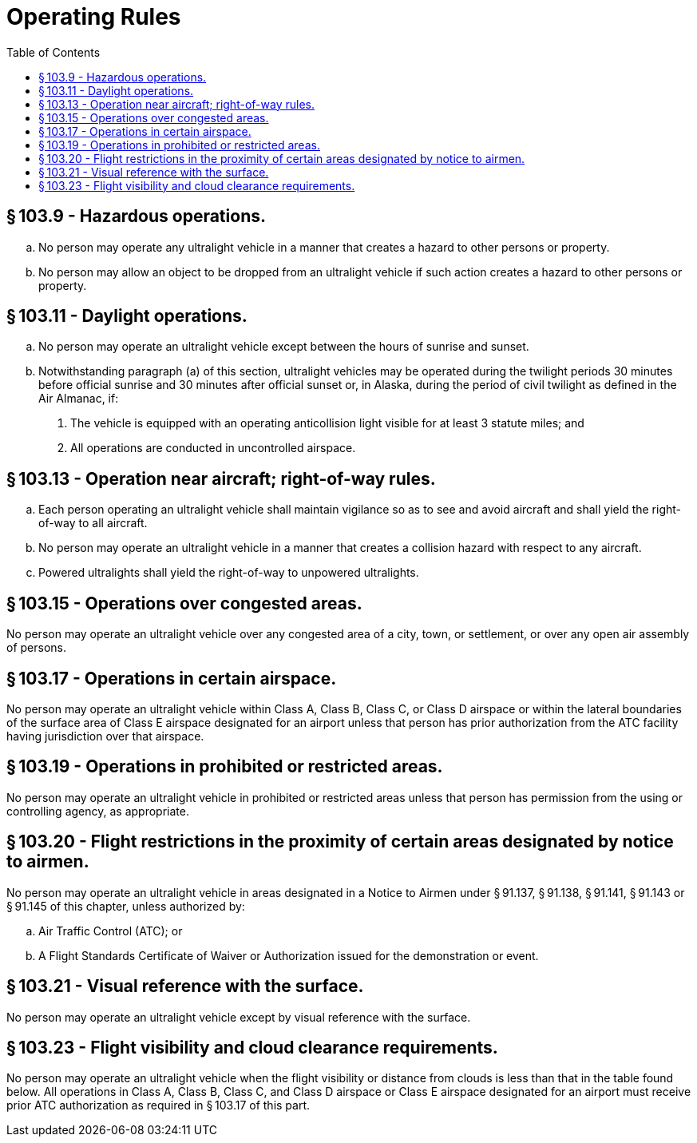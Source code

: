 # Operating Rules
:toc:

## § 103.9 - Hazardous operations.

[loweralpha]
. No person may operate any ultralight vehicle in a manner that creates a hazard to other persons or property.
. No person may allow an object to be dropped from an ultralight vehicle if such action creates a hazard to other persons or property.

## § 103.11 - Daylight operations.

[loweralpha]
. No person may operate an ultralight vehicle except between the hours of sunrise and sunset.
. Notwithstanding paragraph (a) of this section, ultralight vehicles may be operated during the twilight periods 30 minutes before official sunrise and 30 minutes after official sunset or, in Alaska, during the period of civil twilight as defined in the Air Almanac, if:
[arabic]
.. The vehicle is equipped with an operating anticollision light visible for at least 3 statute miles; and
.. All operations are conducted in uncontrolled airspace.

## § 103.13 - Operation near aircraft; right-of-way rules.

[loweralpha]
. Each person operating an ultralight vehicle shall maintain vigilance so as to see and avoid aircraft and shall yield the right-of-way to all aircraft.
. No person may operate an ultralight vehicle in a manner that creates a collision hazard with respect to any aircraft.
. Powered ultralights shall yield the right-of-way to unpowered ultralights.

## § 103.15 - Operations over congested areas.

No person may operate an ultralight vehicle over any congested area of a city, town, or settlement, or over any open air assembly of persons.

## § 103.17 - Operations in certain airspace.

No person may operate an ultralight vehicle within Class A, Class B, Class C, or Class D airspace or within the lateral boundaries of the surface area of Class E airspace designated for an airport unless that person has prior authorization from the ATC facility having jurisdiction over that airspace.

## § 103.19 - Operations in prohibited or restricted areas.

No person may operate an ultralight vehicle in prohibited or restricted areas unless that person has permission from the using or controlling agency, as appropriate.

## § 103.20 - Flight restrictions in the proximity of certain areas designated by notice to airmen.

No person may operate an ultralight vehicle in areas designated in a Notice to Airmen under § 91.137, § 91.138, § 91.141, § 91.143 or § 91.145 of this chapter, unless authorized by:

[loweralpha]
. Air Traffic Control (ATC); or
. A Flight Standards Certificate of Waiver or Authorization issued for the demonstration or event.

## § 103.21 - Visual reference with the surface.

No person may operate an ultralight vehicle except by visual reference with the surface.

## § 103.23 - Flight visibility and cloud clearance requirements.

No person may operate an ultralight vehicle when the flight visibility or distance from clouds is less than that in the table found below. All operations in Class A, Class B, Class C, and Class D airspace or Class E airspace designated for an airport must receive prior ATC authorization as required in § 103.17 of this part.

